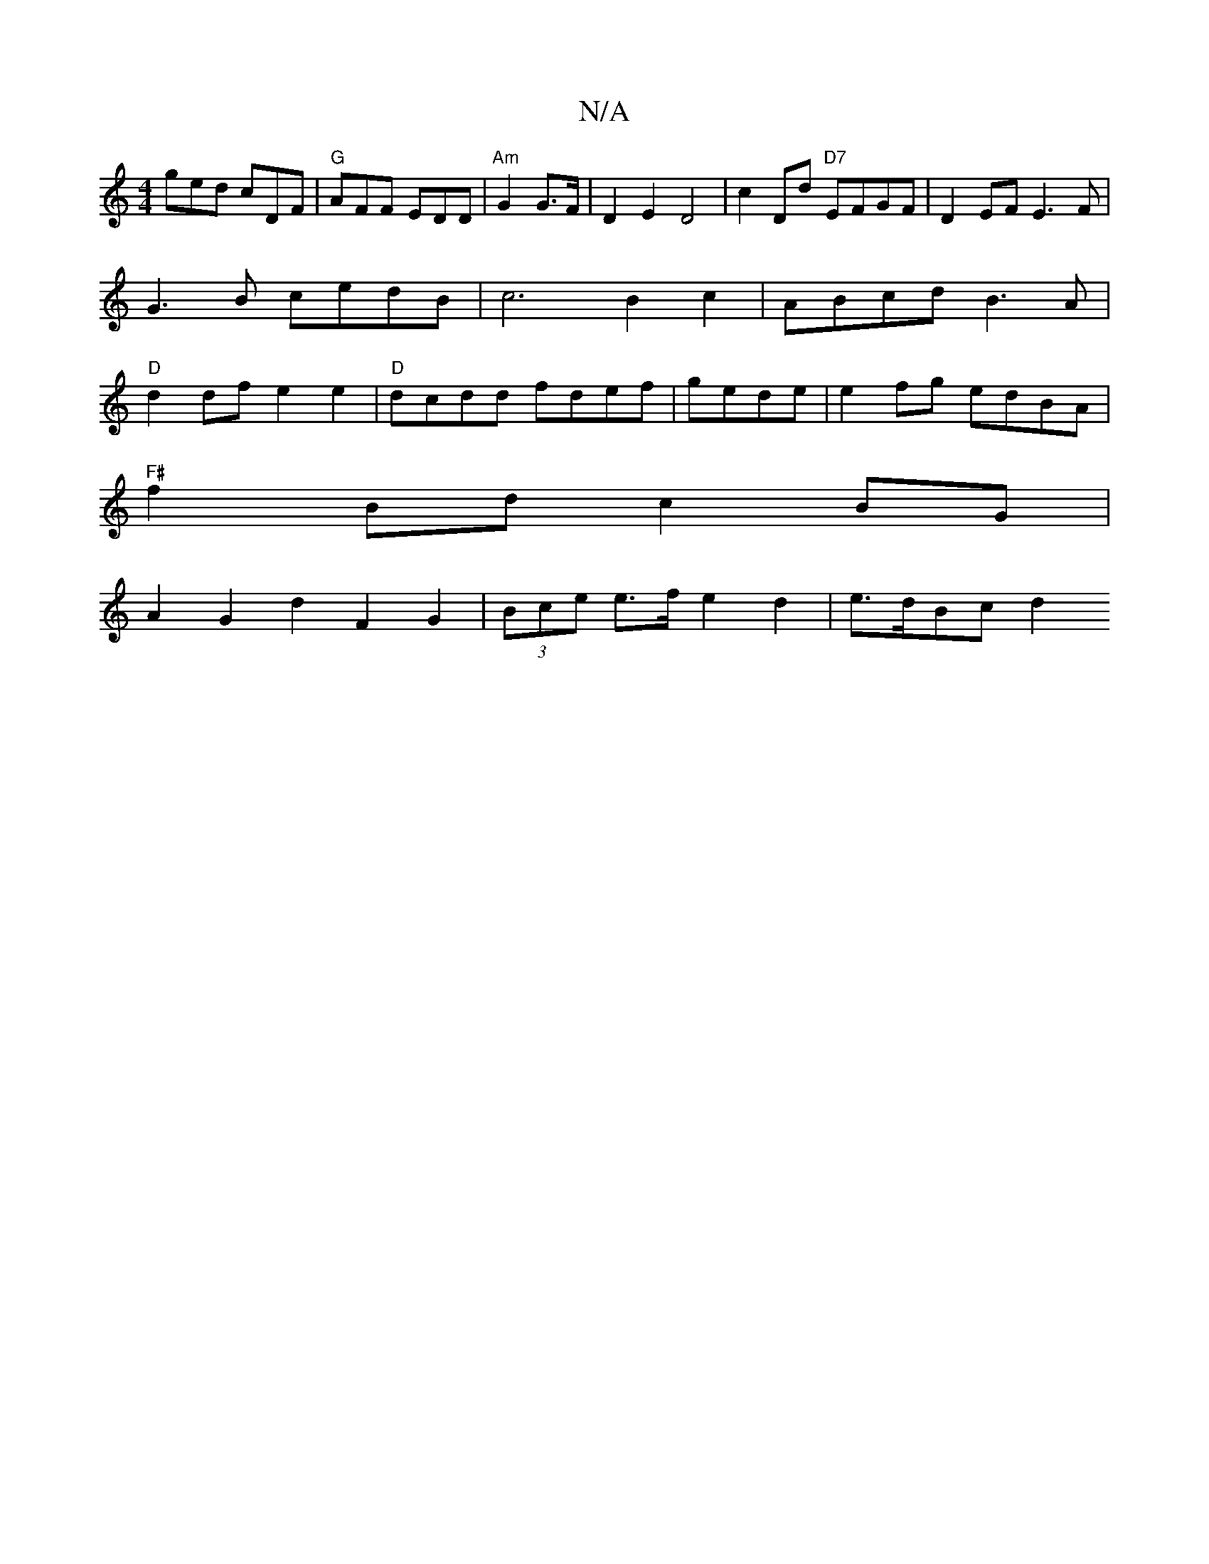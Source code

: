 X:1
T:N/A
M:4/4
R:N/A
K:Cmajor
ged cDF | "G"AFF EDD | "Am" G2 G>F | D2 E2 D4|c2Dd "D7"EFGF|D2EF E3F|G3B cedB | c6 B2 c2-|ABcd B3A | "D"d2 df e2e2 |"D"dcdd fdef|gede|e2 fg edBA |
"F#"f2Bd c2 BG |
A2G2d2F2G2|(3Bce e>f e2 d2|e>dBc d2 